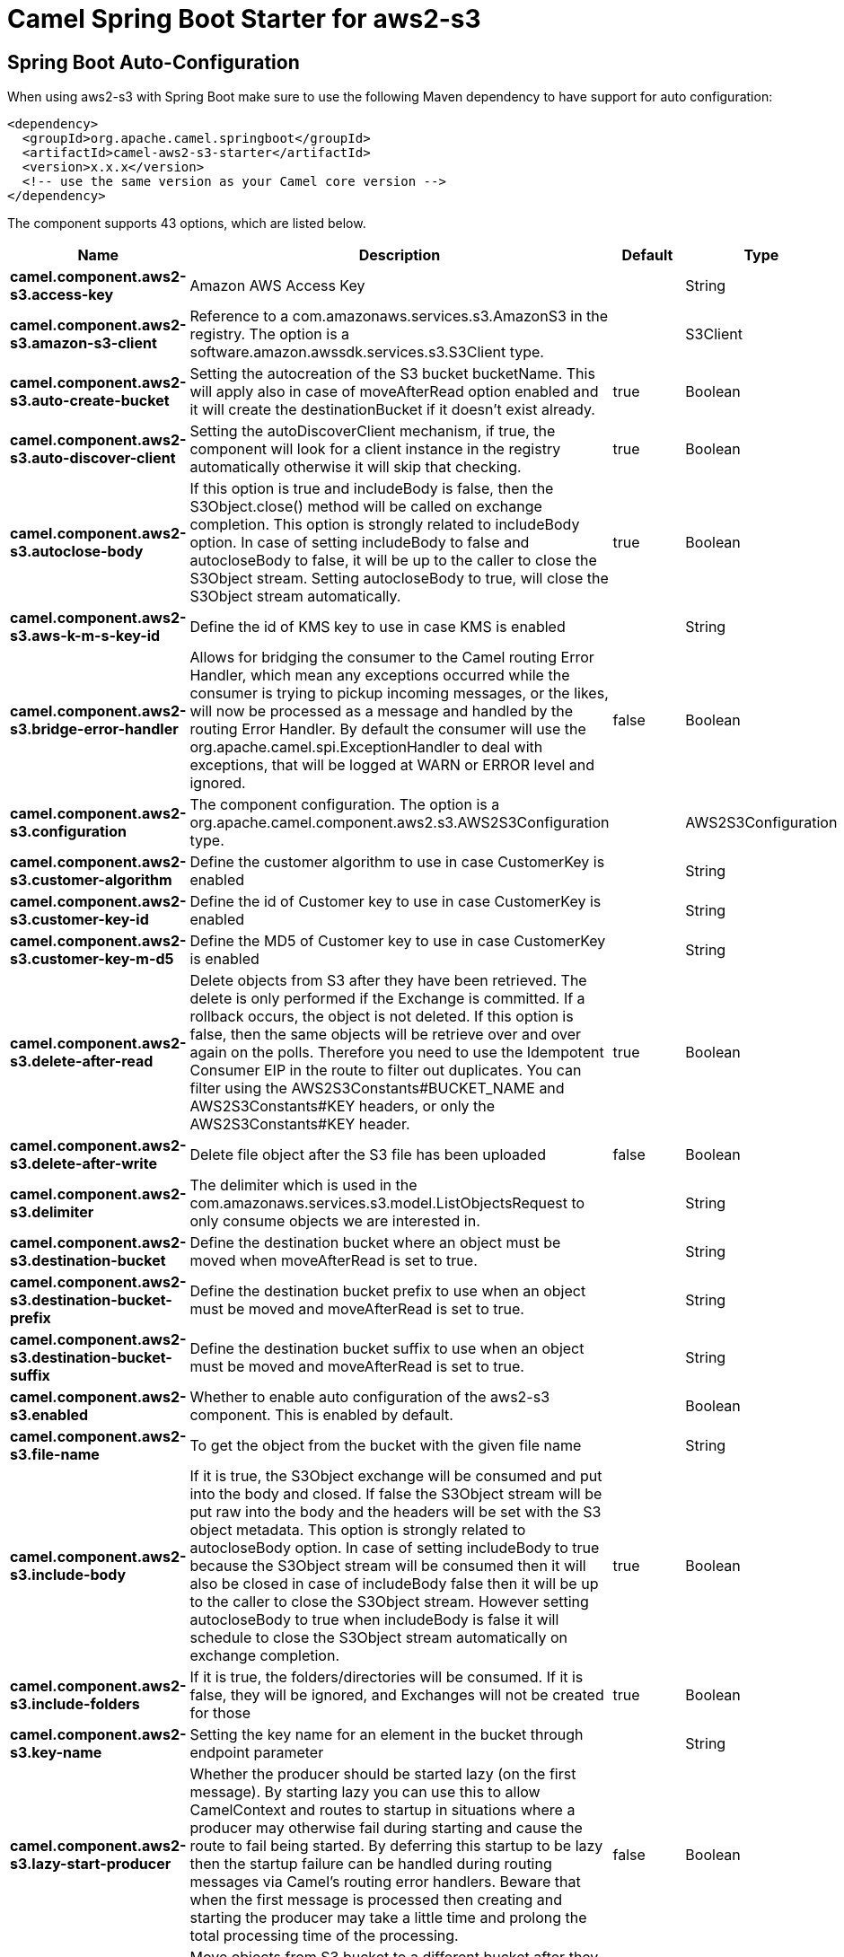 // spring-boot-auto-configure options: START
:page-partial:
:doctitle: Camel Spring Boot Starter for aws2-s3

== Spring Boot Auto-Configuration

When using aws2-s3 with Spring Boot make sure to use the following Maven dependency to have support for auto configuration:

[source,xml]
----
<dependency>
  <groupId>org.apache.camel.springboot</groupId>
  <artifactId>camel-aws2-s3-starter</artifactId>
  <version>x.x.x</version>
  <!-- use the same version as your Camel core version -->
</dependency>
----


The component supports 43 options, which are listed below.



[width="100%",cols="2,5,^1,2",options="header"]
|===
| Name | Description | Default | Type
| *camel.component.aws2-s3.access-key* | Amazon AWS Access Key |  | String
| *camel.component.aws2-s3.amazon-s3-client* | Reference to a com.amazonaws.services.s3.AmazonS3 in the registry. The option is a software.amazon.awssdk.services.s3.S3Client type. |  | S3Client
| *camel.component.aws2-s3.auto-create-bucket* | Setting the autocreation of the S3 bucket bucketName. This will apply also in case of moveAfterRead option enabled and it will create the destinationBucket if it doesn't exist already. | true | Boolean
| *camel.component.aws2-s3.auto-discover-client* | Setting the autoDiscoverClient mechanism, if true, the component will look for a client instance in the registry automatically otherwise it will skip that checking. | true | Boolean
| *camel.component.aws2-s3.autoclose-body* | If this option is true and includeBody is false, then the S3Object.close() method will be called on exchange completion. This option is strongly related to includeBody option. In case of setting includeBody to false and autocloseBody to false, it will be up to the caller to close the S3Object stream. Setting autocloseBody to true, will close the S3Object stream automatically. | true | Boolean
| *camel.component.aws2-s3.aws-k-m-s-key-id* | Define the id of KMS key to use in case KMS is enabled |  | String
| *camel.component.aws2-s3.bridge-error-handler* | Allows for bridging the consumer to the Camel routing Error Handler, which mean any exceptions occurred while the consumer is trying to pickup incoming messages, or the likes, will now be processed as a message and handled by the routing Error Handler. By default the consumer will use the org.apache.camel.spi.ExceptionHandler to deal with exceptions, that will be logged at WARN or ERROR level and ignored. | false | Boolean
| *camel.component.aws2-s3.configuration* | The component configuration. The option is a org.apache.camel.component.aws2.s3.AWS2S3Configuration type. |  | AWS2S3Configuration
| *camel.component.aws2-s3.customer-algorithm* | Define the customer algorithm to use in case CustomerKey is enabled |  | String
| *camel.component.aws2-s3.customer-key-id* | Define the id of Customer key to use in case CustomerKey is enabled |  | String
| *camel.component.aws2-s3.customer-key-m-d5* | Define the MD5 of Customer key to use in case CustomerKey is enabled |  | String
| *camel.component.aws2-s3.delete-after-read* | Delete objects from S3 after they have been retrieved. The delete is only performed if the Exchange is committed. If a rollback occurs, the object is not deleted. If this option is false, then the same objects will be retrieve over and over again on the polls. Therefore you need to use the Idempotent Consumer EIP in the route to filter out duplicates. You can filter using the AWS2S3Constants#BUCKET_NAME and AWS2S3Constants#KEY headers, or only the AWS2S3Constants#KEY header. | true | Boolean
| *camel.component.aws2-s3.delete-after-write* | Delete file object after the S3 file has been uploaded | false | Boolean
| *camel.component.aws2-s3.delimiter* | The delimiter which is used in the com.amazonaws.services.s3.model.ListObjectsRequest to only consume objects we are interested in. |  | String
| *camel.component.aws2-s3.destination-bucket* | Define the destination bucket where an object must be moved when moveAfterRead is set to true. |  | String
| *camel.component.aws2-s3.destination-bucket-prefix* | Define the destination bucket prefix to use when an object must be moved and moveAfterRead is set to true. |  | String
| *camel.component.aws2-s3.destination-bucket-suffix* | Define the destination bucket suffix to use when an object must be moved and moveAfterRead is set to true. |  | String
| *camel.component.aws2-s3.enabled* | Whether to enable auto configuration of the aws2-s3 component. This is enabled by default. |  | Boolean
| *camel.component.aws2-s3.file-name* | To get the object from the bucket with the given file name |  | String
| *camel.component.aws2-s3.include-body* | If it is true, the S3Object exchange will be consumed and put into the body and closed. If false the S3Object stream will be put raw into the body and the headers will be set with the S3 object metadata. This option is strongly related to autocloseBody option. In case of setting includeBody to true because the S3Object stream will be consumed then it will also be closed in case of includeBody false then it will be up to the caller to close the S3Object stream. However setting autocloseBody to true when includeBody is false it will schedule to close the S3Object stream automatically on exchange completion. | true | Boolean
| *camel.component.aws2-s3.include-folders* | If it is true, the folders/directories will be consumed. If it is false, they will be ignored, and Exchanges will not be created for those | true | Boolean
| *camel.component.aws2-s3.key-name* | Setting the key name for an element in the bucket through endpoint parameter |  | String
| *camel.component.aws2-s3.lazy-start-producer* | Whether the producer should be started lazy (on the first message). By starting lazy you can use this to allow CamelContext and routes to startup in situations where a producer may otherwise fail during starting and cause the route to fail being started. By deferring this startup to be lazy then the startup failure can be handled during routing messages via Camel's routing error handlers. Beware that when the first message is processed then creating and starting the producer may take a little time and prolong the total processing time of the processing. | false | Boolean
| *camel.component.aws2-s3.move-after-read* | Move objects from S3 bucket to a different bucket after they have been retrieved. To accomplish the operation the destinationBucket option must be set. The copy bucket operation is only performed if the Exchange is committed. If a rollback occurs, the object is not moved. | false | Boolean
| *camel.component.aws2-s3.multi-part-upload* | If it is true, camel will upload the file with multi part format, the part size is decided by the option of partSize | false | Boolean
| *camel.component.aws2-s3.operation* | The operation to do in case the user don't want to do only an upload |  | AWS2S3Operations
| *camel.component.aws2-s3.override-endpoint* | Set the need for overidding the endpoint. This option needs to be used in combination with uriEndpointOverride option | false | Boolean
| *camel.component.aws2-s3.part-size* | Setup the partSize which is used in multi part upload, the default size is 25M. | 26214400 | Long
| *camel.component.aws2-s3.pojo-request* | If we want to use a POJO request as body or not | false | Boolean
| *camel.component.aws2-s3.policy* | The policy for this queue to set in the com.amazonaws.services.s3.AmazonS3#setBucketPolicy() method. |  | String
| *camel.component.aws2-s3.prefix* | The prefix which is used in the com.amazonaws.services.s3.model.ListObjectsRequest to only consume objects we are interested in. |  | String
| *camel.component.aws2-s3.proxy-host* | To define a proxy host when instantiating the SQS client |  | String
| *camel.component.aws2-s3.proxy-port* | Specify a proxy port to be used inside the client definition. |  | Integer
| *camel.component.aws2-s3.proxy-protocol* | To define a proxy protocol when instantiating the S3 client |  | Protocol
| *camel.component.aws2-s3.region* | The region in which S3 client needs to work. When using this parameter, the configuration will expect the lowercase name of the region (for example ap-east-1) You'll need to use the name Region.EU_WEST_1.id() |  | String
| *camel.component.aws2-s3.secret-key* | Amazon AWS Secret Key |  | String
| *camel.component.aws2-s3.storage-class* | The storage class to set in the com.amazonaws.services.s3.model.PutObjectRequest request. |  | String
| *camel.component.aws2-s3.trust-all-certificates* | If we want to trust all certificates in case of overriding the endpoint | false | Boolean
| *camel.component.aws2-s3.uri-endpoint-override* | Set the overriding uri endpoint. This option needs to be used in combination with overrideEndpoint option |  | String
| *camel.component.aws2-s3.use-aws-k-m-s* | Define if KMS must be used or not | false | Boolean
| *camel.component.aws2-s3.use-customer-key* | Define if Customer Key must be used or not | false | Boolean
| *camel.component.aws2-s3.use-i-a-m-credentials* | Set whether the S3 client should expect to load credentials on an EC2 instance or to expect static credentials to be passed in. | false | Boolean
| *camel.component.aws2-s3.basic-property-binding* | *Deprecated* Whether the component should use basic property binding (Camel 2.x) or the newer property binding with additional capabilities | false | Boolean
|===
// spring-boot-auto-configure options: END
